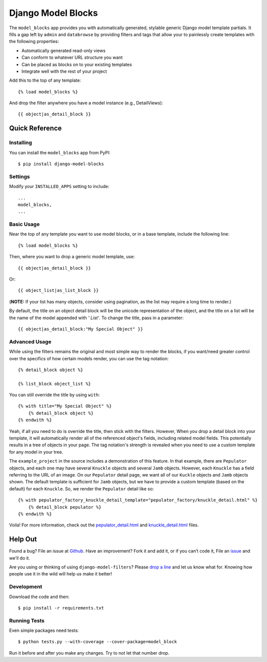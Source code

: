====================
Django Model Blocks
====================

The ``model_blocks`` app provides you with automatically generated, stylable
generic Django model template partials. It fills a gap left by ``admin`` and
``databrowse`` by providing filters and tags that allow your to painlessly
create templates with the following properties:

* Automatically generated read-only views
* Can conform to whatever URL structure you want
* Can be placed as blocks on to your existing templates
* Integrate well with the rest of your project

Add this to the top of any template::

    {% load model_blocks %}

And drop the filter anywhere you have a model instance (e.g., DetailViews)::

    {{ object|as_detail_block }}

Quick Reference
---------------

Installing
~~~~~~~~~~

You can install the ``model_blocks`` app from PyPI::

    $ pip install django-model-blocks

Settings
~~~~~~~~

Modify your ``INSTALLED_APPS`` setting to include::

    ...
    model_blocks,
    ...

Basic Usage
~~~~~~~~~~~

Near the top of any template you want to use model blocks, or in a base 
template, include the following line::

    {% load model_blocks %}

Then, where you want to drop a generic model template, use::

    {{ object|as_detail_block }}

Or::

    {{ object_list|as_list_block }}

(**NOTE:** If your list has many objects, consider using pagination, as the list 
may require a long time to render.)

By default, the title on an object detail block will be the unicode
representation of the object, and the title on a list will be the name of the
model appended with `' List'`. To change the title, pass in a parameter::

    {{ object|as_detail_block:"My Special Object" }}

Advanced Usage
~~~~~~~~~~~~~~

While using the filters remains the original and most simple way to render
the blocks, if you want/need greater control over the specifics of how certain
models render, you can use the tag notation::

    {% detail_block object %}

    {% list_block object_list %}

You can still override the title by using ``with``::

    {% with title="My Special Object" %}
        {% detail_block object %}
    {% endwith %}

Yeah, if all you need to do is override the title, then stick with the filters.  
However, When you drop a detail block into your template, it will automatically 
render all of the referenced object's fields, including related model fields.  
This potentially results in a tree of objects in your page.  The tag notation's 
strength is revealed when you need to use a custom template for any model in 
your tree.

The ``example_project`` in the source includes a demonstration of this feature.
In that example, there are ``Pepulator`` objects, and each one may have several 
``Knuckle`` objects and several ``Jamb`` objects.  However, each ``Knuckle`` has 
a field referring to the URL of an image.  On our ``Pepulator`` detail page, we 
want all of our ``Kuckle`` objects and ``Jamb`` objects shown.  The default 
template is sufficient for ``Jamb`` objects, but we have to provide a custom 
template (based on the default) for each ``Knuckle``.  So, we render the 
``Pepulator`` detail like so::

    {% with pepulator_factory_knuckle_detail_template="pepulator_factory/knuckle_detail.html" %}
        {% detail_block pepulator %}
    {% endwith %}

Voila!  For more information, check out the 
`pepulator_detail.html <https://github.com/mjumbewu/django-model-blocks/blob/master/example_project/pepulator_factory/templates/pepulator_factory/pepulator_detail.html>`_ 
and 
`knuckle_detail.html <https://github.com/mjumbewu/django-model-blocks/blob/master/example_project/pepulator_factory/templates/pepulator_factory/knuckle_detail.html>`_ 
files.

Help Out
--------

Found a bug? File an issue at `Github
<https://github.com/mjumbewu/django-model-blocks>`_. Have an improvement? Fork
it and add it, or if you can’t code it, File an `issue
<https://github.com/mjumbewu/django-model-blocks>`_ and we'll do it.

Are you using or thinking of using ``django-model-filters``?  Please `drop a 
line <https://github.com/inbox/new/mjumbewu>`_ and let us know what for.  
Knowing how people use it in the wild will help us make it better!

Development
~~~~~~~~~~~

Download the code and then::

    $ pip install -r requirements.txt
    
Running Tests
~~~~~~~~~~~~~

Even simple packages need tests::

    $ python tests.py --with-coverage --cover-package=model_block

Run it before and after you make any changes.  Try to not let that number drop.
